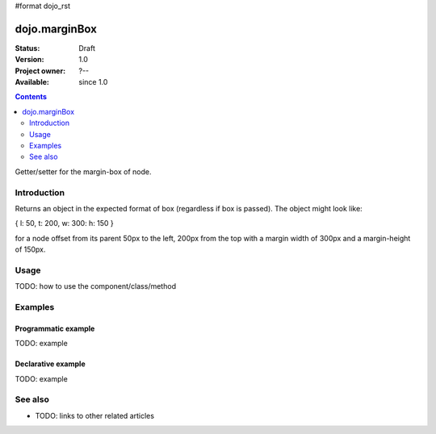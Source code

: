 #format dojo_rst

dojo.marginBox
===============

:Status: Draft
:Version: 1.0
:Project owner: ?--
:Available: since 1.0

.. contents::
   :depth: 2

Getter/setter for the margin-box of node.


============
Introduction
============

Returns an object in the expected format of box (regardless if box is passed). The object might look like:

{ l: 50, t: 200, w: 300: h: 150 }

for a node offset from its parent 50px to the left, 200px from the top with a margin width of 300px and a margin-height of 150px.


=====
Usage
=====

TODO: how to use the component/class/method

.. code-block :: javascript
 :linenos:

 <script type="text/javascript">
   // your code
 </script>



========
Examples
========

Programmatic example
--------------------

TODO: example

Declarative example
-------------------

TODO: example


========
See also
========

* TODO: links to other related articles
